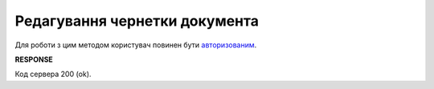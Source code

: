 .. deprecated (not for integrated users - web only) Ok, this is an exception for CONDRA (temporary) - delete when another api will be ready

######################################################################
**Редагування чернетки документа**
######################################################################

Для роботи з цим методом користувач повинен бути `авторизованим <https://wiki.edin.ua/uk/latest/integration_2_0/APIv2/Methods/Authorization.html>`__.

.. csv-table:: 
  :file: EditDocument.csv
  :widths:  10, 41
  :stub-columns: 0

**RESPONSE**

Код сервера 200 (ok).

